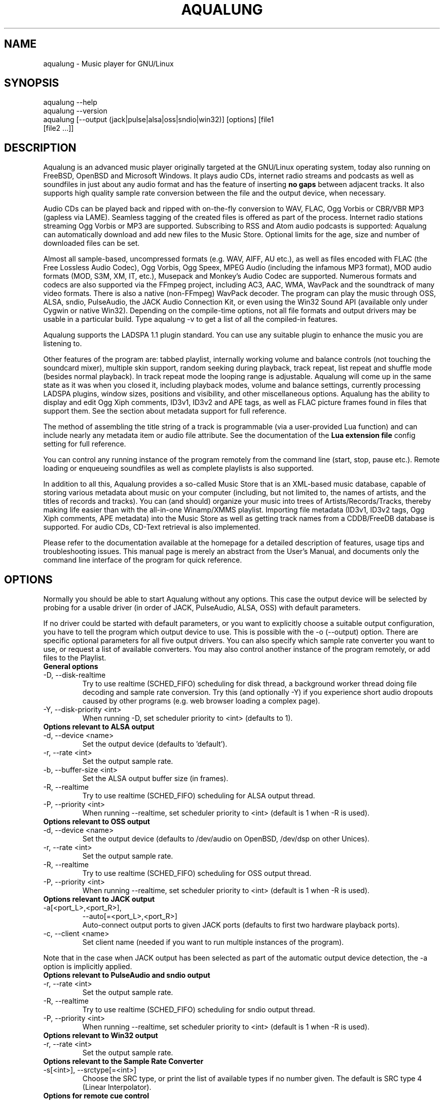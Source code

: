 .TH AQUALUNG 1 "25 August 2014"
.SH NAME
aqualung \- Music player for GNU/Linux
.SH SYNOPSIS
.TP
aqualung --help
.TP
aqualung --version
.TP
aqualung [--output (jack|pulse|alsa|oss|sndio|win32)] [options] [file1 [file2 ...]]
.SH DESCRIPTION
.P
Aqualung is an advanced music player originally targeted at
the GNU/Linux operating system, today also running on FreeBSD,
OpenBSD and Microsoft Windows. It plays audio CDs, internet
radio streams and podcasts as well as soundfiles in just about
any audio format and has the feature of inserting \fBno
gaps\fR between adjacent tracks. It also supports high
quality sample rate conversion between the file and the output
device, when necessary.
.P
Audio CDs can be played back and ripped with on-the-fly
conversion to WAV, FLAC, Ogg Vorbis or CBR/VBR MP3 (gapless via
LAME). Seamless tagging of the created files is offered as part
of the process. Internet radio stations streaming Ogg Vorbis or
MP3 are supported. Subscribing to RSS and Atom audio podcasts is
supported: Aqualung can automatically download and add new files
to the Music Store. Optional limits for the age, size and number
of downloaded files can be set.
.P
Almost all sample-based, uncompressed formats (e.g. WAV,
AIFF, AU etc.), as well as files encoded with FLAC (the Free
Lossless Audio Codec), Ogg Vorbis, Ogg Speex, MPEG Audio
(including the infamous MP3 format), MOD audio formats (MOD,
S3M, XM, IT, etc.), Musepack and Monkey's Audio Codec are
supported. Numerous formats and codecs are also supported via
the FFmpeg project, including AC3, AAC, WMA, WavPack and the
soundtrack of many video formats. There is also a native
(non-FFmpeg) WavPack decoder. The program can play the music
through OSS, ALSA, sndio, PulseAudio, the JACK Audio Connection
Kit, or even using the Win32 Sound API (available only under
Cygwin or native Win32). Depending on the compile-time options,
not all file formats and output drivers may be usable in a
particular build. Type aqualung -v to get a list of
all the compiled-in features.
.P
Aqualung supports the LADSPA 1.1 plugin standard. You can use
any suitable plugin to enhance the music you are listening
to.
.P
Other features of the program are: tabbed playlist,
internally working volume and balance controls (not touching the
soundcard mixer), multiple skin support, random seeking during
playback, track repeat, list repeat and shuffle mode (besides
normal playback). In track repeat mode the looping range is
adjustable. Aqualung will come up in the same state as it was
when you closed it, including playback modes, volume and balance
settings, currently processing LADSPA plugins, window sizes,
positions and visibility, and other miscellaneous
options. Aqualung has the ability to display and edit Ogg Xiph
comments, ID3v1, ID3v2 and APE tags, as well as FLAC picture
frames found in files that support them. See the section about
metadata support for full reference.
.P
The method of assembling the title string of a track is programmable
(via a user-provided Lua function) and can include nearly any metadata
item or audio file attribute. See the documentation of the
\fBLua extension file\fR
config setting for full reference.
.P
You can control any running instance of the program remotely
from the command line (start, stop, pause etc.). Remote loading
or enqueueing soundfiles as well as complete playlists is also
supported.
.P
In addition to all this, Aqualung provides a so-called Music
Store that is an XML-based music database, capable of storing
various metadata about music on your computer (including, but
not limited to, the names of artists, and the titles of records
and tracks). You can (and should) organize your music into trees
of Artists/Records/Tracks, thereby making life easier than with
the all-in-one Winamp/XMMS playlist. Importing file metadata
(ID3v1, ID3v2 tags, Ogg Xiph comments, APE metadata) into the
Music Store as well as getting track names from a CDDB/FreeDB
database is supported. For audio CDs, CD-Text retrieval is also
implemented.
.P
Please refer to the documentation available at the homepage for a
detailed description of features, usage tips and troubleshooting
issues. This manual page is merely an abstract from the User's Manual,
and documents only the command line interface of the program for quick
reference.
.SH OPTIONS
.P
Normally you should be able to start Aqualung
without any options. This case the output device will be
selected by probing for a usable driver (in order of JACK,
PulseAudio, ALSA, OSS) with default parameters.
.P
If no driver could be started with default
parameters, or you want to explicitly choose a suitable output
configuration, you have to tell the program which output
device to use. This is possible with the -o
(--output) option. There are specific optional
parameters for all five output drivers. You can also specify
which sample rate converter you want to use, or request a list
of available converters. You may also control another instance
of the program remotely, or add files to the Playlist.

.TP
.B General options
.TP
-D, --disk-realtime
.br
Try to use realtime (SCHED_FIFO) scheduling
for disk thread, a background worker thread doing file
decoding and sample rate conversion. Try this (and
optionally -Y) if you experience short audio
dropouts caused by other programs (e.g. web browser loading
a complex page).
.TP
-Y, --disk-priority <int>
.br
When running -D, set scheduler priority to
<int> (defaults to 1).

.TP
.B Options relevant to ALSA output
.TP
-d, --device <name>
.br
Set the output device (defaults to 'default').
.TP
-r, --rate <int>
.br
Set the output sample rate.
.TP
-b, --buffer-size <int>
.br
Set the ALSA output buffer size (in frames).
.TP
-R, --realtime
.br
Try to use realtime (SCHED_FIFO) scheduling
for ALSA output thread.
.TP
-P, --priority <int>
.br
When running --realtime, set scheduler
priority to <int> (default is 1 when -R is used).

.TP
.B Options relevant to OSS output
.TP
-d, --device <name>
.br
Set the output device (defaults to
/dev/audio on OpenBSD, /dev/dsp
on other Unices).
.TP
-r, --rate <int>
.br
Set the output sample rate.
.TP
-R, --realtime
.br
Try to use realtime (SCHED_FIFO) scheduling
for OSS output thread.
.TP
-P, --priority <int>
.br
When running --realtime, set scheduler
priority to <int> (default is 1 when -R is used).

.TP
.B Options relevant to JACK output
.TP
-a[<port_L>,<port_R>],
--auto[=<port_L>,<port_R>]
.br
Auto-connect output ports to given JACK ports
(defaults to first two hardware playback ports).
.TP
-c, --client <name>
.br
Set client name (needed if you want to run multiple
instances of the program).
.P
Note that in the case when JACK output has been selected
as part of the automatic output device detection, the
-a option is implicitly applied.

.TP
.B Options relevant to PulseAudio and sndio output
.TP
-r, --rate <int>
.br
Set the output sample rate.
.TP
-R, --realtime
.br
Try to use realtime (SCHED_FIFO) scheduling
for sndio output thread.
.TP
-P, --priority <int>
.br
When running --realtime, set scheduler
priority to <int> (default is 1 when -R is used).

.TP
.B Options relevant to Win32 output
.TP
-r, --rate <int>
.br
Set the output sample rate.

.TP
.B Options relevant to the Sample Rate Converter
.TP
-s[<int>], --srctype[=<int>]
.br
Choose the SRC type, or print the list of available
types if no number given. The default is SRC type 4 (Linear
Interpolator).

.TP
.B Options for remote cue control
.P
Note that remote controlling of instances is only possible
if the instance you want to send a command to is running as
the same user as you are when you issue the remote command.
.TP
-N, --session <int>
.br
Specify the instance number to send the remote command
to. Instances are numbered on a per user basis, starting
with 0. Except for the zero-th instance (started first), the
instance number is displayed in the title bar of the main
window (e.g.: `Aqualung.3'). If you don't use this
option, the following options will control the zero-th
instance by default, except for -L which defaults
to the present instance (so as to be able to start playback
immediately from the command line).
.TP
-B, --back
.br
Jump to previous track.
.TP
-F, --fwd
.br
Jump to next track.
.TP
-L, --play
.br
Start playing.
.TP
-U, --pause
.br
Pause playback, or resume if already paused.
.TP
-T, --stop
.br
Stop playback.
.TP
-V, --volume [m|M]|[=]<val>
.br
Adjust the volume. m/M means
mute; if = is present, the remote instance's
volume control will be set to the value specified,
otherwise, the volume will be adjusted by the supplied
(signed) value. The values are in dB units.
.TP
-Q, --quit
.br
Terminate remote instance.

.TP
.B Options for file loading
.P
You may specify filenames on the command line. These may be
ordinary soundfiles playable by Aqualung, directories, or
playlist files you saved earlier. The program will decide if a
file is a playlist, and add its contents accordingly. In
addition to Aqualung's native (XML) playlist format, the
program will load M3U and PLS playlists whenever possible.
.P
If you used the --session option (see above),
the files will be sent to the Aqualung instance you
specified. Otherwise a new instance will start up with the
files you specified. Note that if you enabled the \fBSave
and restore the Playlist on exit/startup\fR option in the
\fBSettings\fR dialog, the files you specify will be
loaded \fBafter\fR the automatically loaded ones.
.TP
-E, --enqueue
.br
Enqueue added files to the Playlist instead of loading
them (which removes the previous contents of the
Playlist). Use this if you want to keep the existing items
in the Playlist.
.TP
-t[<name>], --tab[=<name>]
.br
Specify target tab for file loading (either remotely
using the --session option, or at startup). If
--tab is used without the name parameter, the
files will be added to a new (untitled) tab. If a name is
supplied, Aqualung will check whether a tab with that name
already exists. If so, the files will be loaded (or enqueued
if you used -E) to that tab. If no such tab
exists, one with that name will be created, and the content
goes there.

.TP
.B Options for changing state of Playlist/Music Store windows
.TP
-l [yes|no], --show-pl=[yes|no]
.br
Show/hide Playlist window.
.TP
-m [yes|no], --show-ms=[yes|no]
.br
Show/hide Music Store window.

.TP
.B Examples
.nf
.TP
$ aqualung -s3 -o alsa -R -r 48000 -d plughw:0,0
.TP
$ aqualung --srctype=1 --output oss --rate 96000
.TP
$ aqualung -o jack --auto=system:playback_17,system:playback_18
.TP
$ aqualung -o jack -a -E --tab="Led Zeppelin" `find ./ledzeppelin/ -name '*.flac'`
.fi
.SH FILES
.P
Here is a list of files that Aqualung creates, reads and
relies on.
.TP
$XDG_CONFIG_HOME/aqualung/
.br
Directory containing user settings. $XDG_CONFIG_HOME is
the user-specific directory for application configuration
information according to the XDG Base Directory Specification.
It is most likely equivalent to ~/.config, so the following
config files (except the last one, which resides in a
system-wide location) are usually found under
$HOME/.config/aqualung/
.br
Note: earlier versions of Aqualung kept these per-user
configuration files in ~/.aqualung. This legacy setup is
recognized and silently migrated to the XDG-conformant
layout.
.TP
config.xml
.br
GUI (skin, window size/position, etc.) and other
settings.
.TP
plugin.xml
.br
List of running plugins and all their settings.
.TP
playlist.xml
.br
Automatically saved and restored playlist (if you enable
this feature).
.TP
<skin-name>
.br
Locally available skin <skin-name> (useful for
skin development).
.TP
${prefix}/share/aqualung/skin
.br
System-wide skin directory.
.SH ENVIRONMENT
.P
Aqualung obeys two environment variables
concerning LADSPA plugins.
.TP
LADSPA_PATH
.br
Colon-separated list of paths to search for LADSPA
plugin .so files.
.TP
LADSPA_RDF_PATH
.br
Colon-separated list of paths to RDF metadata files
about these plugins.
.P
When any of these is not specified, the
program will use sensible defaults and look in the obvious
places.

.SH AUTHORS
.br
Tom Szilagyi <tszilagyi@users.sourceforge.net>
.br
Peter Szilagyi <peterszilagyi@users.sourceforge.net>
.br
Tomasz Maka <pasp@users.sourceforge.net>
.br
Jeremy Evans <code@jeremyevans.net>
.SH BUGS
.P
Yes. Report them to our bugtracker at <http://aqualung.factorial.hu/mantis>
or write to our mailing list (the subscription interface is accessible
from the project homepage).
.SH HOMEPAGE
.P
Please go to <http://aqualung.factorial.hu> to download the latest version,
access the Aqualung bugtracker and subscribe to the mailing list.
.SH USER'S MANUAL
.P
The latest version of the User's Manual is available at the project homepage.
